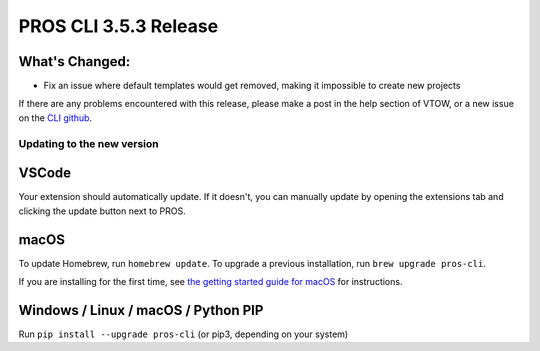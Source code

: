 ======================
PROS CLI 3.5.3 Release
======================

.. post:: 22 May, 2024
   :tags: blog, cli-release


What's Changed:
---------------
* Fix an issue where default templates would get removed, making it impossible to create new projects

If there are any problems encountered with this release, please make a post in the help section of VTOW, or a new issue on the `CLI github <https://github.com/purduesigbots/pros-cli/issues>`_.

Updating to the new version
===========================

VSCode
------
Your extension should automatically update. If it doesn't, you can manually update by opening the extensions tab and clicking the update button next to PROS.

macOS
-----

To update Homebrew, run ``homebrew update``.
To upgrade a previous installation, run ``brew upgrade pros-cli``.

If you are installing for the first time, see `the getting started guide for macOS <https://pros.cs.purdue.edu/v5/getting-started/macos.html>`_ for instructions.

Windows / Linux / macOS / Python PIP
------------------------------------

Run ``pip install --upgrade pros-cli`` (or pip3, depending on your system)
